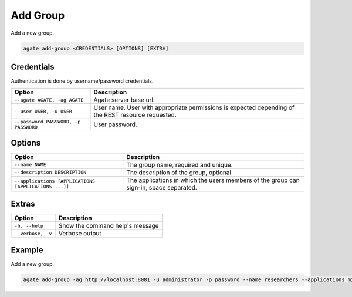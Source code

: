 Add Group
=========

Add a new group.

.. code-block:: bash

  agate add-group <CREDENTIALS> [OPTIONS] [EXTRA]

Credentials
-----------

Authentication is done by username/password credentials.

==================================== ====================================
Option                               Description
==================================== ====================================
``--agate AGATE, -ag AGATE``         Agate server base url.
``--user USER, -u USER``             User name. User with appropriate permissions is expected depending of the REST resource requested.
``--password PASSWORD, -p PASSWORD`` User password.
==================================== ====================================

Options
-------

==================================================== ====================================================
Option                                               Description
==================================================== ====================================================
``--name NAME``                                      The group name, required and unique.
``--description DESCRIPTION``                        The description of the group, optional.
``--applications [APPLICATIONS [APPLICATIONS ...]]`` The applications in which the users members of the group can sign-in, space separated.
==================================================== ====================================================

Extras
------

================= =================
Option            Description
================= =================
``-h, --help``    Show the command help's message
``--verbose, -v`` Verbose output
================= =================

Example
-------

Add a new group.

.. code-block:: bash

  agate add-group -ag http://localhost:8081 -u administrator -p password --name researchers --applications mica

